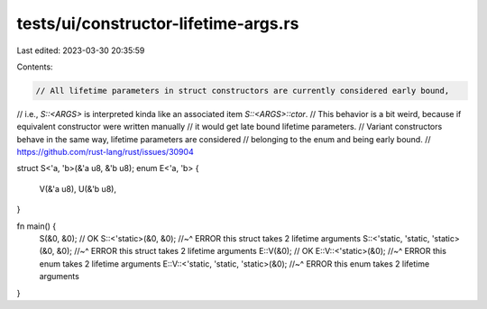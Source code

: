 tests/ui/constructor-lifetime-args.rs
=====================================

Last edited: 2023-03-30 20:35:59

Contents:

.. code-block:: rs

    // All lifetime parameters in struct constructors are currently considered early bound,
// i.e., `S::<ARGS>` is interpreted kinda like an associated item `S::<ARGS>::ctor`.
// This behavior is a bit weird, because if equivalent constructor were written manually
// it would get late bound lifetime parameters.
// Variant constructors behave in the same way, lifetime parameters are considered
// belonging to the enum and being early bound.
// https://github.com/rust-lang/rust/issues/30904

struct S<'a, 'b>(&'a u8, &'b u8);
enum E<'a, 'b> {
    V(&'a u8),
    U(&'b u8),
}

fn main() {
    S(&0, &0); // OK
    S::<'static>(&0, &0);
    //~^ ERROR this struct takes 2 lifetime arguments
    S::<'static, 'static, 'static>(&0, &0);
    //~^ ERROR this struct takes 2 lifetime arguments
    E::V(&0); // OK
    E::V::<'static>(&0);
    //~^ ERROR this enum takes 2 lifetime arguments
    E::V::<'static, 'static, 'static>(&0);
    //~^ ERROR this enum takes 2 lifetime arguments
}


